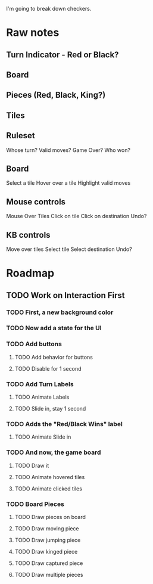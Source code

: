 I'm going to break down checkers.

* Raw notes
** Turn Indicator - Red or Black?
** Board
** Pieces (Red, Black, King?)
** Tiles
** Ruleset
Whose turn?
Valid moves?
Game Over?
Who won?
** Board
Select a tile
Hover over a tile
Highlight valid moves
** Mouse controls
Mouse Over Tiles
Click on tile
Click on destination
Undo?
** KB controls
Move over tiles
Select tile
Select destination
Undo?
* Roadmap
** TODO Work on Interaction First
*** TODO First, a new background color
*** TODO Now add a state for the UI
*** TODO Add buttons
**** TODO Add behavior for buttons
**** TODO Disable for 1 second
*** TODO Add Turn Labels
**** TODO Animate Labels
**** TODO Slide in, stay 1 second
*** TODO Adds the "Red/Black Wins" label
**** TODO Animate Slide in
*** TODO And now, the game board
**** TODO Draw it
**** TODO Animate hovered tiles
**** TODO Animate clicked tiles
*** TODO Board Pieces
**** TODO Draw pieces on board
**** TODO Draw moving piece
**** TODO Draw jumping piece
**** TODO Draw kinged piece
**** TODO Draw captured piece
**** TODO Draw multiple pieces
